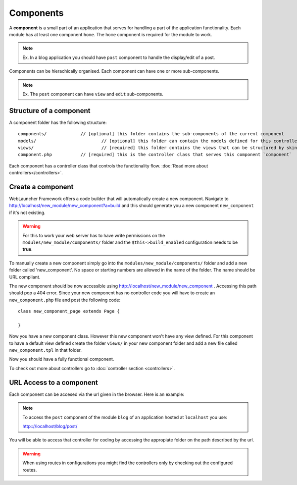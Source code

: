 Components
==========

A **component** is a small part of an application that serves for handling a part of the application functionality. Each module has at least one component ``home``. 
The ``home`` component is required for the module to work. 

.. note::
	Ex. In a blog application you should have ``post`` component to handle the display/edit of a post.
	
Components can be hierachically organised. Each component can have one or more sub-components.

.. note::
	Ex. The ``post`` component can have ``view`` and ``edit`` sub-components.
	
Structure of a component
------------------------

A component folder has the following structure::

	components/  		// [optional] this folder contains the sub-components of the current component
	models/				// [optional] this folder can contain the models defined for this controller
	views/				// [required] this folder contains the views that can be structured by skins
	component.php		// [required] this is the controller class that serves this component `component`
	
Each component has a controller class that controls the functionality flow. :doc:`Read more about controllers</controllers>`.

Create a component
------------------

WebLauncher Framework offers a code builder that will automatically create a new component. 
Navigate to http://localhost/new_module/new_component?a=build and this should generate you a new component ``new_component`` if it's not existing.

.. warning::
	For this to work your web server has to have write permissions on the ``modules/new_module/components/`` folder and the ``$this->build_enabled`` configuration needs to be **true**.

To manually create a new component simply go into the ``modules/new_module/components/`` folder and add a new folder called 'new_component'. No space or starting numbers are allowed in the name of the folder. The name should be URL compliant.

The new component should be now accessible using http://localhost/new_module/new_component . Accessing this path should pop a 404 error.
Since your new component has no controller code you will have to create an ``new_component.php`` file and post the following code::

	class new_component_page extends Page {
		
	}
	
Now you have a new component class. However this new component won't have any view defined. For this component to have a default view defined create the folder ``views/`` in your 
new component folder and add a new file called ``new_component.tpl`` in that folder.

Now you should have a fully functional component. 

To check out more about controllers go to :doc:`controller section <controllers>`.


URL Access to a component
-------------------------

Each component can be accesed via the url given in the browser. Here is an example:

.. note::
	To access the ``post`` component of the module ``blog`` of an application hosted at ``localhost`` you use:
	
	http:://localhost/blog/post/
	
You will be able to access that controller for coding by accessing the appropiate folder on the path described by the url. 

.. warning::
	When using routes in configurations you might find the controllers only by checking out the configured routes.